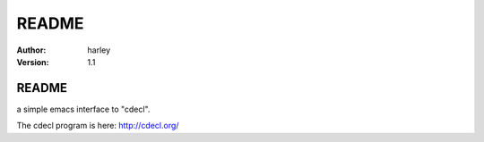 ==============================
README
==============================

:Author:  harley
:Version: $Revision: 1.1 $

README
==============================

a simple emacs interface to "cdecl".

The cdecl program is here: http://cdecl.org/
